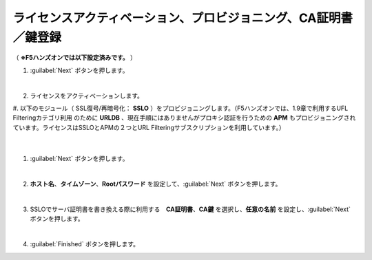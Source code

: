 ライセンスアクティベーション、プロビジョニング、CA証明書／鍵登録
=========================================================

（ **※F5ハンズオンでは以下設定済みです。** ） 

#. :guilabel:`Next` ボタンを押します。

   .. image:: images/mod3-1.png
   |  
#. ライセンスをアクティベーションします。
#. 以下のモジュール（ SSL復号/再暗号化： **SSLO** ）をプロビジョニングします。（F5ハンズオンでは、1.9章で利用するUFL Filteringカテゴリ利用のために **URLDB** 、現在手順にはありませんがプロキシ認証を行うための **APM** もプロビジョニングされています。ライセンスはSSLOとAPMの２つとURL Filteringサブスクリプションを利用しています。）

   .. image:: images/mod3-2.png
   |  
#. :guilabel:`Next` ボタンを押します。
   
   .. image:: images/mod3-3.png
   |  
#. **ホスト名**、**タイムゾーン**、**Rootパスワード** を設定して、:guilabel:`Next` ボタンを押します。
   
   .. image:: images/mod3-4.png
   |  
#. SSLOでサーバ証明書を書き換える際に利用する　**CA証明書**、**CA鍵** を選択し、**任意の名前** を設定し、:guilabel:`Next` ボタンを押します。
   
   .. image:: images/mod3-5.png
   |  
#. :guilabel:`Finished` ボタンを押します。
   
   .. image:: images/mod3-6.png
